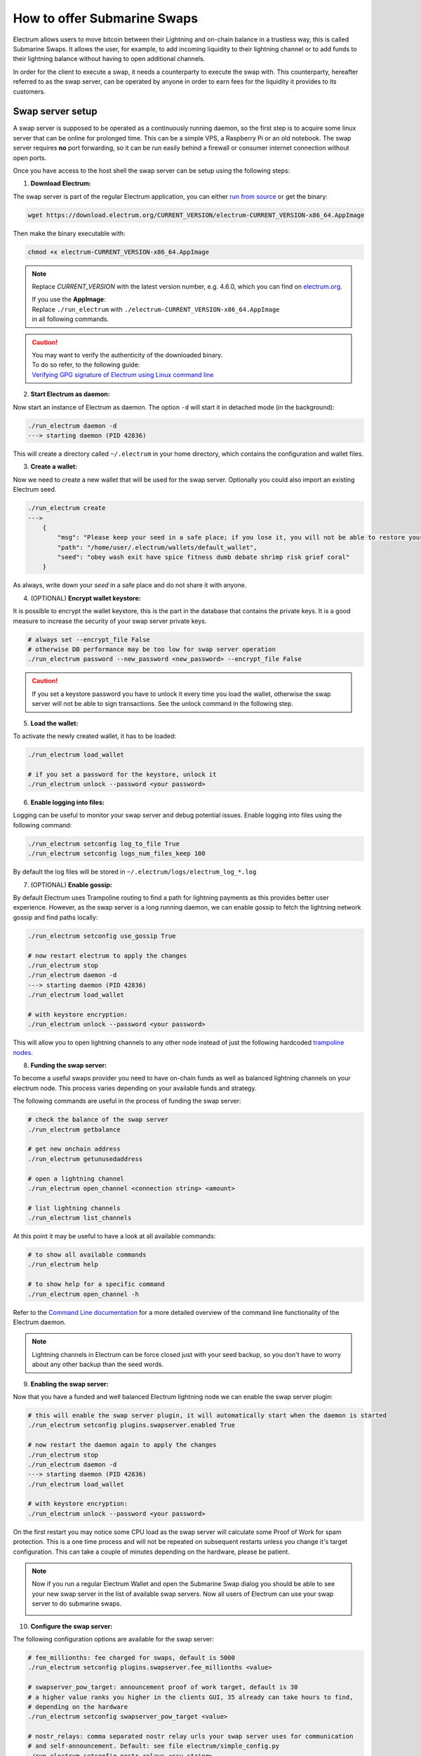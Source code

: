 How to offer Submarine Swaps
============================

Electrum allows users to move bitcoin between their Lightning and on-chain balance in a trustless way,
this is called Submarine Swaps. It allows the user, for example, to add incoming liquidity to
their lightning channel or to add funds to their lightning balance without having to open additional channels.

In order for the client to execute a swap, it needs a counterparty to execute the swap with.
This counterparty, hereafter referred to as the swap server, can be operated by anyone
in order to earn fees for the liquidity it provides to its customers.

Swap server setup
-----------------
A swap server is supposed to be operated as a continuously running daemon, so the first step is to
acquire some linux server that can be online for prolonged time. This can be a simple VPS, a Raspberry Pi
or an old notebook. The swap server requires **no** port forwarding, so it can be run easily behind a firewall or
consumer internet connection without open ports.

Once you have access to the host shell the swap server can be setup using the following steps:

1. **Download Electrum:**

The swap server is part of the regular Electrum application, you can either
`run from source <https://github.com/spesmilo/electrum#development-version-git-clone>`_
or get the binary:

.. code-block:: bash

    wget https://download.electrum.org/CURRENT_VERSION/electrum-CURRENT_VERSION-x86_64.AppImage

Then make the binary executable with:

.. code-block:: bash

    chmod +x electrum-CURRENT_VERSION-x86_64.AppImage

.. note::
    Replace *CURRENT_VERSION* with the latest version number, e.g. 4.6.0, which you can find on
    `electrum.org <https://electrum.org/#download>`_.

    | If you use the **AppImage**:
    | Replace ``./run_electrum`` with ``./electrum-CURRENT_VERSION-x86_64.AppImage``
    | in all following commands.

.. caution::

    | You may want to verify the authenticity of the downloaded binary.
    | To do so refer, to the following guide:
    | `Verifying GPG signature of Electrum using Linux command line <gpg-check.html>`_

2. **Start Electrum as daemon:**

Now start an instance of Electrum as daemon.
The option ``-d`` will start it in detached mode (in the background):

.. code-block:: bash

    ./run_electrum daemon -d
    ---> starting daemon (PID 42836)

This will create a directory called ``~/.electrum`` in your home directory,
which contains the configuration and wallet files.

3. **Create a wallet:**

Now we need to create a new wallet that will be used for the swap server.
Optionally you could also import an existing Electrum seed.

.. code-block:: bash

    ./run_electrum create
    --->
        {
            "msg": "Please keep your seed in a safe place; if you lose it, you will not be able to restore your wallet.",
            "path": "/home/user/.electrum/wallets/default_wallet",
            "seed": "obey wash exit have spice fitness dumb debate shrimp risk grief coral"
        }

As always, write down your `seed` in a safe place and do not share it with anyone.

4. (OPTIONAL) **Encrypt wallet keystore:**

It is possible to encrypt the wallet keystore, this is the part in the database that contains the private keys.
It is a good measure to increase the security of your swap server private keys.

.. code-block:: bash

    # always set --encrypt_file False
    # otherwise DB performance may be too low for swap server operation
    ./run_electrum password --new_password <new_password> --encrypt_file False

.. caution::

    If you set a keystore password you have to unlock it every time you load the wallet, otherwise
    the swap server will not be able to sign transactions. See the unlock command in the following step.

5. **Load the wallet:**

To activate the newly created wallet, it has to be loaded:

.. code-block:: bash

    ./run_electrum load_wallet

    # if you set a password for the keystore, unlock it
    ./run_electrum unlock --password <your password>

6. **Enable logging into files:**

Logging can be useful to monitor your swap server and debug potential issues.
Enable logging into files using the following command:

.. code-block:: bash

    ./run_electrum setconfig log_to_file True
    ./run_electrum setconfig logs_num_files_keep 100

By default the log files will be stored in ``~/.electrum/logs/electrum_log_*.log``

7. (OPTIONAL) **Enable gossip:**

By default Electrum uses Trampoline routing to find a path for lightning payments as
this provides better user experience. However, as the swap server is a long running daemon, we can
enable gossip to fetch the lightning network gossip and find paths locally:

.. code-block:: bash

    ./run_electrum setconfig use_gossip True

    # now restart electrum to apply the changes
    ./run_electrum stop
    ./run_electrum daemon -d
    ---> starting daemon (PID 42836)
    ./run_electrum load_wallet

    # with keystore encryption:
    ./run_electrum unlock --password <your password>

This will allow you to open lightning channels to any other node instead of just the following hardcoded
`trampoline nodes <https://github.com/spesmilo/electrum/blob/c0ddce458602b4ebccbbb7fe06c73c5d7841c98e/electrum/trampoline.py#L22>`_.

8. **Funding the swap server:**

To become a useful swaps provider you need to have on-chain funds as well as balanced lightning
channels on your electrum node. This process varies depending on your available funds and strategy.

The following commands are useful in the process of funding the swap server:

.. code-block:: bash

    # check the balance of the swap server
    ./run_electrum getbalance

    # get new onchain address
    ./run_electrum getunusedaddress

    # open a lightning channel
    ./run_electrum open_channel <connection string> <amount>

    # list lightning channels
    ./run_electrum list_channels

At this point it may be useful to have a look at all available commands:

.. code-block:: bash

    # to show all available commands
    ./run_electrum help

    # to show help for a specific command
    ./run_electrum open_channel -h

Refer to the `Command Line documentation <cmdline.html>`_ for a more detailed overview of the
command line functionality of the Electrum daemon.

.. note::
    Lightning channels in Electrum can be force closed just with your seed backup, so you don't have
    to worry about any other backup than the seed words.

9. **Enabling the swap server:**

Now that you have a funded and well balanced Electrum lightning node we can enable the swap server plugin:

.. code-block:: bash

    # this will enable the swap server plugin, it will automatically start when the daemon is started
    ./run_electrum setconfig plugins.swapserver.enabled True

    # now restart the daemon again to apply the changes
    ./run_electrum stop
    ./run_electrum daemon -d
    ---> starting daemon (PID 42836)
    ./run_electrum load_wallet

    # with keystore encryption:
    ./run_electrum unlock --password <your password>

On the first restart you may notice some CPU load as the swap server will calculate some Proof of Work
for spam protection. This is a one time process and will not be repeated on subsequent restarts unless you change
it's target configuration. This can take a couple of minutes depending on the hardware, please be patient.

.. note::
    Now if you run a regular Electrum Wallet and open the Submarine Swap dialog you should be able to see your
    new swap server in the list of available swap servers.
    Now all users of Electrum can use your swap server to do submarine swaps.

    .. image:: png/swap_providers.png

10. **Configure the swap server:**

The following configuration options are available for the swap server:

.. code-block:: bash

    # fee_millionths: fee charged for swaps, default is 5000
    ./run_electrum setconfig plugins.swapserver.fee_millionths <value>

    # swapserver_pow_target: announcement proof of work target, default is 30
    # a higher value ranks you higher in the clients GUI, 35 already can take hours to find,
    # depending on the hardware
    ./run_electrum setconfig swapserver_pow_target <value>

    # nostr_relays: comma separated nostr relay urls your swap server uses for communication
    # and self-announcement. Default: see file electrum/simple_config.py
    ./run_electrum setconfig nostr_relays <csv string>

.. note::
    The configuration variables can also be set manually using a text editor instead of the above CLI commands.
    By default the configuration file located at ``~/.electrum/config``.

    To see all available configuration options you can have a look at the ``electrum/simple_config.py``
    file in the Electrum source code repository.

Operation
----------

To stay competitive in the market of swap providers you should keep an eye on your lightning channels
liquidity and on-chain balance to ensure you can provide swaps in both directions to your users.
Also make sure you always run the latest release of Electrum to benefit from the
latest features and bug fixes.

Shutting down
-------------
To shut down the swap server you can gracefully stop the daemon using:

.. code-block:: bash

    ./run_electrum stop